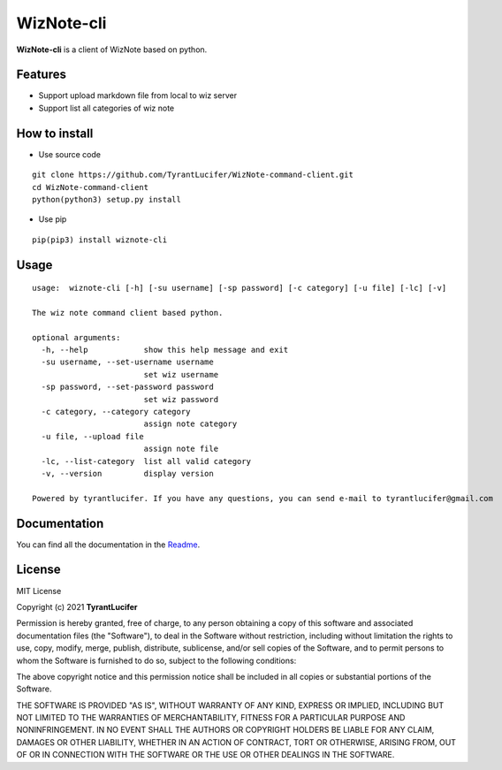 ================
WizNote-cli
================

**WizNote-cli** is a client of WizNote based on python.

Features
--------

- Support upload markdown file from local to wiz server
- Support list all categories of wiz note

How to install
--------------

- Use source code

::

    git clone https://github.com/TyrantLucifer/WizNote-command-client.git
    cd WizNote-command-client
    python(python3) setup.py install

- Use pip

::

    pip(pip3) install wiznote-cli

Usage
-----

::

    usage:  wiznote-cli [-h] [-su username] [-sp password] [-c category] [-u file] [-lc] [-v]

    The wiz note command client based python.

    optional arguments:
      -h, --help            show this help message and exit
      -su username, --set-username username
                            set wiz username
      -sp password, --set-password password
                            set wiz password
      -c category, --category category
                            assign note category
      -u file, --upload file
                            assign note file
      -lc, --list-category  list all valid category
      -v, --version         display version

    Powered by tyrantlucifer. If you have any questions, you can send e-mail to tyrantlucifer@gmail.com


Documentation
-------------

You can find all the documentation in the
`Readme <https://github.com/TyrantLucifer/WizNote-command-client>`__.

License
-------

MIT License

Copyright (c) 2021 **TyrantLucifer**

Permission is hereby granted, free of charge, to any person obtaining a copy
of this software and associated documentation files (the "Software"), to deal
in the Software without restriction, including without limitation the rights
to use, copy, modify, merge, publish, distribute, sublicense, and/or sell
copies of the Software, and to permit persons to whom the Software is
furnished to do so, subject to the following conditions:

The above copyright notice and this permission notice shall be included in all
copies or substantial portions of the Software.

THE SOFTWARE IS PROVIDED "AS IS", WITHOUT WARRANTY OF ANY KIND, EXPRESS OR
IMPLIED, INCLUDING BUT NOT LIMITED TO THE WARRANTIES OF MERCHANTABILITY,
FITNESS FOR A PARTICULAR PURPOSE AND NONINFRINGEMENT. IN NO EVENT SHALL THE
AUTHORS OR COPYRIGHT HOLDERS BE LIABLE FOR ANY CLAIM, DAMAGES OR OTHER
LIABILITY, WHETHER IN AN ACTION OF CONTRACT, TORT OR OTHERWISE, ARISING FROM,
OUT OF OR IN CONNECTION WITH THE SOFTWARE OR THE USE OR OTHER DEALINGS IN THE
SOFTWARE.

